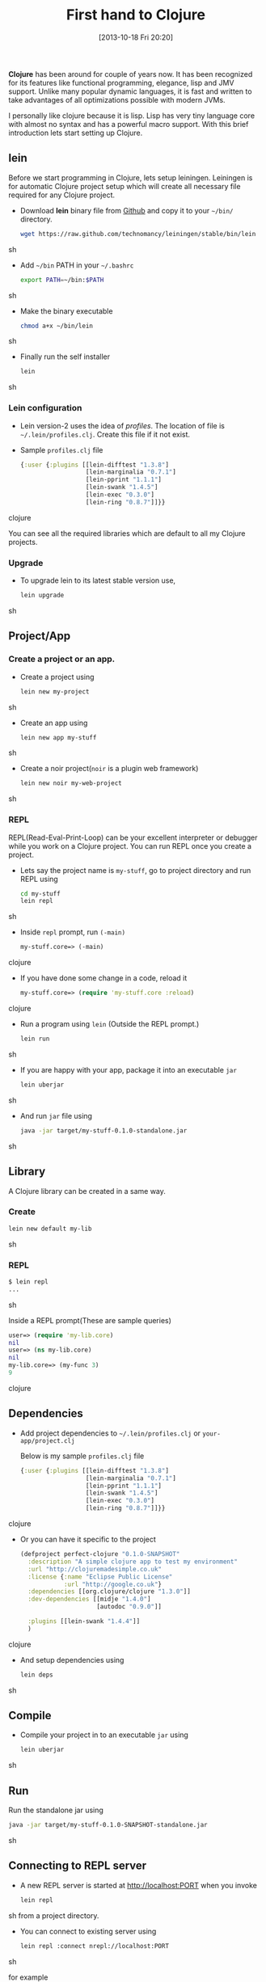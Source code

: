 #+BLOG: carlfg.wordpress.com
#+POSTID: 12
#+DATE: [2013-10-18 Fri 20:20]
#+OPTIONS: toc:nil num:nil todo:nil pri:nil tags:nil ^:nil TeX:nil
#+CATEGORY: blogs
#+TAGS: clojure 
#+DESCRIPTION: Starting Clojure
#+TITLE: First hand to Clojure

*Clojure* has been around for couple of years now. It has been
recognized for its features like functional programming, elegance,
lisp and JMV support. Unlike many popular dynamic languages, it is
fast and written to take advantages of all optimizations possible with
modern JVMs.

#+HTML: <!--more-->

I personally like clojure because it is lisp. Lisp has very tiny
language core with almost no syntax and has a powerful macro support.
With this brief introduction lets start setting up Clojure.

** lein
   
   Before we start programming in Clojure, lets setup
   leiningen. Leiningen is for automatic Clojure project setup which
   will create all necessary file required for any Clojure project.
   
   - Download *lein* binary file from [[https://raw.github.com/technomancy/leiningen/stable/bin/lein][Github]] and copy it to your
     =~/bin/= directory.
     #+BEGIN_SRC sh
       wget https://raw.github.com/technomancy/leiningen/stable/bin/lein
     #+END_SRC sh
   - Add =~/bin= PATH in your =~/.bashrc=
     #+BEGIN_SRC sh
       export PATH=~/bin:$PATH
     #+END_SRC sh
   - Make the binary executable
     #+BEGIN_SRC sh
       chmod a+x ~/bin/lein
     #+END_SRC sh
   - Finally run the self installer
     #+BEGIN_SRC sh
       lein
     #+END_SRC sh

*** Lein configuration
    - Lein version-2 uses the idea of /profiles/. The location of file
      is =~/.lein/profiles.clj=. Create this file if it not exist.

    - Sample =profiles.clj= file
      #+BEGIN_SRC clojure
       {:user {:plugins [[lein-difftest "1.3.8"]
                         [lein-marginalia "0.7.1"]
                         [lein-pprint "1.1.1"]
                         [lein-swank "1.4.5"]
                         [lein-exec "0.3.0"]
                         [lein-ring "0.8.7"]]}}
      #+END_SRC clojure
      
      You can see all the required libraries which are default to all
      my Clojure projects.

*** Upgrade
    - To upgrade lein to its latest stable version use,
      #+BEGIN_SRC sh
        lein upgrade
      #+END_SRC sh

** Project/App
*** Create a project or an app.
    - Create a project using
      #+BEGIN_SRC sh
        lein new my-project
      #+END_SRC sh

    - Create an app using
      
      #+BEGIN_SRC sh
        lein new app my-stuff
      #+END_SRC sh
    
    - Create a noir project(=noir= is a plugin web framework)
      #+BEGIN_SRC sh
        lein new noir my-web-project
      #+END_SRC sh

*** REPL
    REPL(Read-Eval-Print-Loop) can be your excellent interpreter or
    debugger while you work on a Clojure project. You can run REPL
    once you create a project.
    - Lets say the project name is =my-stuff=, go to project directory
      and run REPL using
      #+BEGIN_SRC sh
      cd my-stuff
      lein repl
      #+END_SRC sh
    
    - Inside =repl= prompt, run =(-main)=
      #+BEGIN_SRC clojure
      my-stuff.core=> (-main)
      #+END_SRC clojure

    - If you have done some change in a code, reload it
      #+BEGIN_SRC clojure
      my-stuff.core=> (require 'my-stuff.core :reload)
      #+END_SRC clojure

    - Run a program using =lein= (Outside the REPL prompt.)
      #+BEGIN_SRC sh
      lein run
      #+END_SRC sh

    - If you are happy with your app, package it into an executable
      =jar=
      #+BEGIN_SRC sh
      lein uberjar
      #+END_SRC sh

    - And run =jar= file using
      #+BEGIN_SRC sh
      java -jar target/my-stuff-0.1.0-standalone.jar
      #+END_SRC sh

** Library
   A Clojure library can be created in a same way.
*** Create
    #+BEGIN_SRC sh
    lein new default my-lib
    #+END_SRC sh
*** REPL
    #+BEGIN_SRC sh
    $ lein repl
    ...
    #+END_SRC sh
    
    Inside a REPL prompt(These are sample queries)
    #+BEGIN_SRC clojure
    user=> (require 'my-lib.core)
    nil
    user=> (ns my-lib.core)
    nil
    my-lib.core=> (my-func 3)
    9
    #+END_SRC clojure

** Dependencies
   - Add project dependencies to =~/.lein/profiles.clj= or
     =your-app/project.clj=

     Below is my sample =profiles.clj= file
     #+BEGIN_SRC clojure
       {:user {:plugins [[lein-difftest "1.3.8"]
                         [lein-marginalia "0.7.1"]
                         [lein-pprint "1.1.1"]
                         [lein-swank "1.4.5"]
                         [lein-exec "0.3.0"]
                         [lein-ring "0.8.7"]]}}
     #+END_SRC clojure

   - Or you can have it specific to the project
     #+BEGIN_SRC clojure
       (defproject perfect-clojure "0.1.0-SNAPSHOT"
         :description "A simple clojure app to test my environment"
         :url "http://clojuremadesimple.co.uk"
         :license {:name "Eclipse Public License"
                   :url "http://google.co.uk"}
         :dependencies [[org.clojure/clojure "1.3.0"]]
         :dev-dependencies [[midje "1.4.0"]
                            [autodoc "0.9.0"]]
                           
         :plugins [[lein-swank "1.4.4"]]
         )
     #+END_SRC clojure

   - And setup dependencies using
     #+BEGIN_SRC sh
       lein deps
     #+END_SRC sh

** Compile
   - Compile your project in to an executable =jar= using 
     #+BEGIN_SRC sh
       lein uberjar
     #+END_SRC sh
    
** Run
   Run the standalone jar using
    #+BEGIN_SRC sh
      java -jar target/my-stuff-0.1.0-SNAPSHOT-standalone.jar
    #+END_SRC sh

** Connecting to REPL server
   - A new REPL server is started at http://localhost:PORT when you invoke
     #+BEGIN_SRC sh
       lein repl
     #+END_SRC sh
     from a project directory.

   - You can connect to existing server using
     #+BEGIN_SRC sh
       lein repl :connect nrepl://localhost:PORT
     #+END_SRC sh

     for example
     #+BEGIN_SRC sh
       lein repl :connect nrepl://127.0.0.1:37451
     #+END_SRC sh

** Generate documentation
   - install =marginalia=
     #+BEGIN_SRC sh
     cd ~/.lein
     touch profiles.clj
     #+END_SRC sh

   - Add following line to =profiles.clj= (=marginalia= version may be
     different)
     #+BEGIN_SRC clojure
     {:user {:plugins [[lein-marginalia "0.7.1"]]}}
     #+END_SRC clojure

   - Then, in your project 
     #+BEGIN_SRC sh
     cd /path/to/project/
     #+END_SRC sh

   - Install using
     #+BEGIN_SRC sh
       lein deps
     #+END_SRC sh
     
   - Generate docs
     #+BEGIN_SRC sh
     lein marg
     #+END_SRC sh

   - Browse docs in path using web-browser
     #+BEGIN_SRC sh
     file://path/to/my-proj/docs/uberdoc.html
     #+END_SRC sh

** References
   - [[http://www.unexpected-vortices.com/clojure/brief-beginners-guide/]]
   - [[http://clojuremadesimple.co.uk/]]


